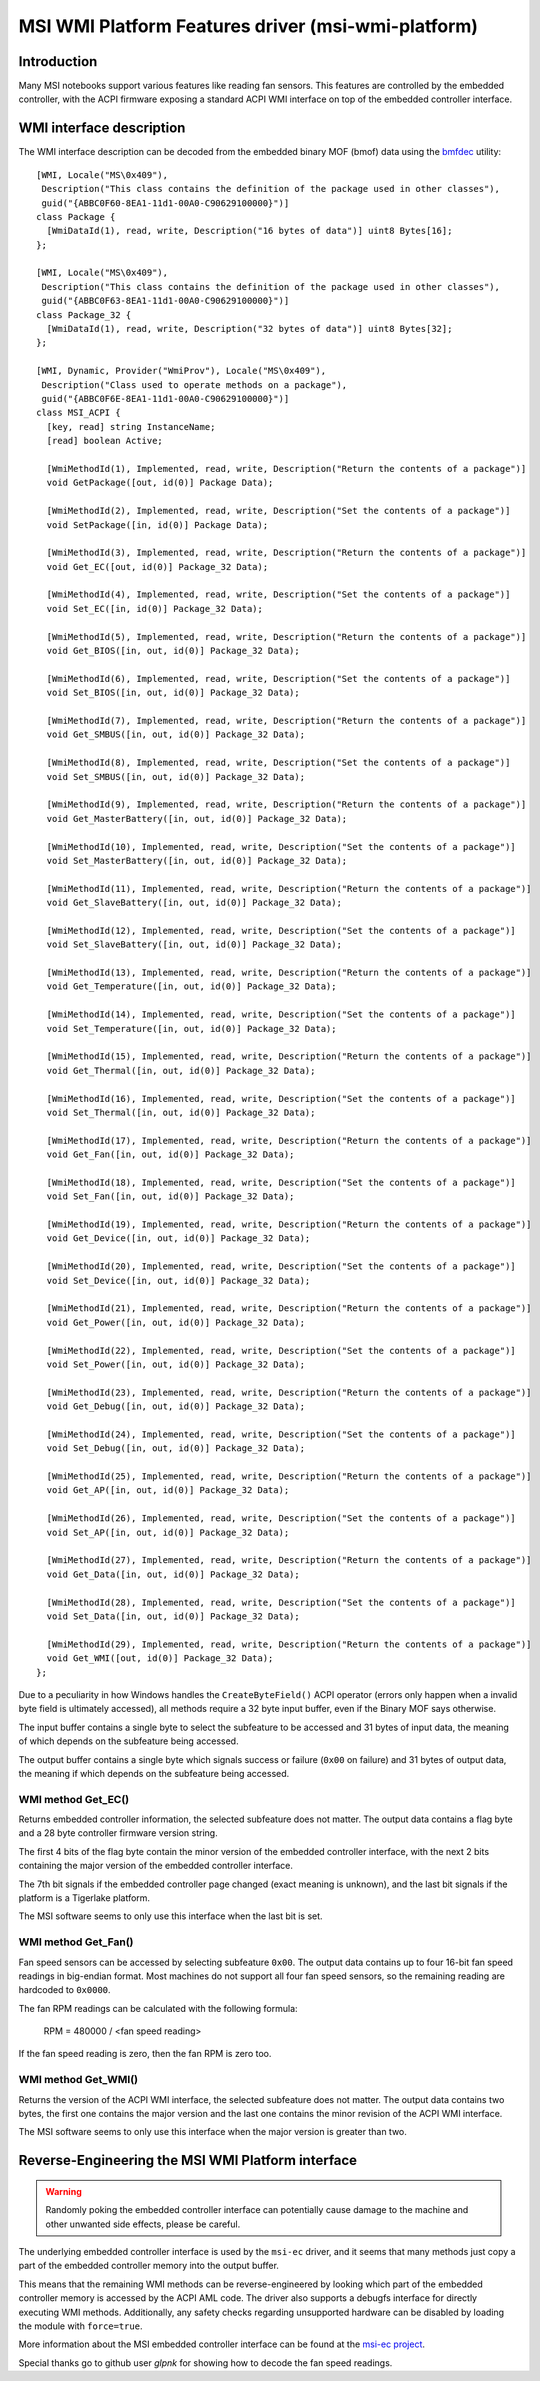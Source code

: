 .. SPDX-License-Identifier: GPL-2.0-or-later

===================================================
MSI WMI Platform Features driver (msi-wmi-platform)
===================================================

Introduction
============

Many MSI notebooks support various features like reading fan sensors. This features are controlled
by the embedded controller, with the ACPI firmware exposing a standard ACPI WMI interface on top
of the embedded controller interface.

WMI interface description
=========================

The WMI interface description can be decoded from the embedded binary MOF (bmof)
data using the `bmfdec <https://github.com/pali/bmfdec>`_ utility:

::

  [WMI, Locale("MS\0x409"),
   Description("This class contains the definition of the package used in other classes"),
   guid("{ABBC0F60-8EA1-11d1-00A0-C90629100000}")]
  class Package {
    [WmiDataId(1), read, write, Description("16 bytes of data")] uint8 Bytes[16];
  };

  [WMI, Locale("MS\0x409"),
   Description("This class contains the definition of the package used in other classes"),
   guid("{ABBC0F63-8EA1-11d1-00A0-C90629100000}")]
  class Package_32 {
    [WmiDataId(1), read, write, Description("32 bytes of data")] uint8 Bytes[32];
  };

  [WMI, Dynamic, Provider("WmiProv"), Locale("MS\0x409"),
   Description("Class used to operate methods on a package"),
   guid("{ABBC0F6E-8EA1-11d1-00A0-C90629100000}")]
  class MSI_ACPI {
    [key, read] string InstanceName;
    [read] boolean Active;

    [WmiMethodId(1), Implemented, read, write, Description("Return the contents of a package")]
    void GetPackage([out, id(0)] Package Data);

    [WmiMethodId(2), Implemented, read, write, Description("Set the contents of a package")]
    void SetPackage([in, id(0)] Package Data);

    [WmiMethodId(3), Implemented, read, write, Description("Return the contents of a package")]
    void Get_EC([out, id(0)] Package_32 Data);

    [WmiMethodId(4), Implemented, read, write, Description("Set the contents of a package")]
    void Set_EC([in, id(0)] Package_32 Data);

    [WmiMethodId(5), Implemented, read, write, Description("Return the contents of a package")]
    void Get_BIOS([in, out, id(0)] Package_32 Data);

    [WmiMethodId(6), Implemented, read, write, Description("Set the contents of a package")]
    void Set_BIOS([in, out, id(0)] Package_32 Data);

    [WmiMethodId(7), Implemented, read, write, Description("Return the contents of a package")]
    void Get_SMBUS([in, out, id(0)] Package_32 Data);

    [WmiMethodId(8), Implemented, read, write, Description("Set the contents of a package")]
    void Set_SMBUS([in, out, id(0)] Package_32 Data);

    [WmiMethodId(9), Implemented, read, write, Description("Return the contents of a package")]
    void Get_MasterBattery([in, out, id(0)] Package_32 Data);

    [WmiMethodId(10), Implemented, read, write, Description("Set the contents of a package")]
    void Set_MasterBattery([in, out, id(0)] Package_32 Data);

    [WmiMethodId(11), Implemented, read, write, Description("Return the contents of a package")]
    void Get_SlaveBattery([in, out, id(0)] Package_32 Data);

    [WmiMethodId(12), Implemented, read, write, Description("Set the contents of a package")]
    void Set_SlaveBattery([in, out, id(0)] Package_32 Data);

    [WmiMethodId(13), Implemented, read, write, Description("Return the contents of a package")]
    void Get_Temperature([in, out, id(0)] Package_32 Data);

    [WmiMethodId(14), Implemented, read, write, Description("Set the contents of a package")]
    void Set_Temperature([in, out, id(0)] Package_32 Data);

    [WmiMethodId(15), Implemented, read, write, Description("Return the contents of a package")]
    void Get_Thermal([in, out, id(0)] Package_32 Data);

    [WmiMethodId(16), Implemented, read, write, Description("Set the contents of a package")]
    void Set_Thermal([in, out, id(0)] Package_32 Data);

    [WmiMethodId(17), Implemented, read, write, Description("Return the contents of a package")]
    void Get_Fan([in, out, id(0)] Package_32 Data);

    [WmiMethodId(18), Implemented, read, write, Description("Set the contents of a package")]
    void Set_Fan([in, out, id(0)] Package_32 Data);

    [WmiMethodId(19), Implemented, read, write, Description("Return the contents of a package")]
    void Get_Device([in, out, id(0)] Package_32 Data);

    [WmiMethodId(20), Implemented, read, write, Description("Set the contents of a package")]
    void Set_Device([in, out, id(0)] Package_32 Data);

    [WmiMethodId(21), Implemented, read, write, Description("Return the contents of a package")]
    void Get_Power([in, out, id(0)] Package_32 Data);

    [WmiMethodId(22), Implemented, read, write, Description("Set the contents of a package")]
    void Set_Power([in, out, id(0)] Package_32 Data);

    [WmiMethodId(23), Implemented, read, write, Description("Return the contents of a package")]
    void Get_Debug([in, out, id(0)] Package_32 Data);

    [WmiMethodId(24), Implemented, read, write, Description("Set the contents of a package")]
    void Set_Debug([in, out, id(0)] Package_32 Data);

    [WmiMethodId(25), Implemented, read, write, Description("Return the contents of a package")]
    void Get_AP([in, out, id(0)] Package_32 Data);

    [WmiMethodId(26), Implemented, read, write, Description("Set the contents of a package")]
    void Set_AP([in, out, id(0)] Package_32 Data);

    [WmiMethodId(27), Implemented, read, write, Description("Return the contents of a package")]
    void Get_Data([in, out, id(0)] Package_32 Data);

    [WmiMethodId(28), Implemented, read, write, Description("Set the contents of a package")]
    void Set_Data([in, out, id(0)] Package_32 Data);

    [WmiMethodId(29), Implemented, read, write, Description("Return the contents of a package")]
    void Get_WMI([out, id(0)] Package_32 Data);
  };

Due to a peculiarity in how Windows handles the ``CreateByteField()`` ACPI operator (errors only
happen when a invalid byte field is ultimately accessed), all methods require a 32 byte input
buffer, even if the Binary MOF says otherwise.

The input buffer contains a single byte to select the subfeature to be accessed and 31 bytes of
input data, the meaning of which depends on the subfeature being accessed.

The output buffer contains a single byte which signals success or failure (``0x00`` on failure)
and 31 bytes of output data, the meaning if which depends on the subfeature being accessed.

WMI method Get_EC()
-------------------

Returns embedded controller information, the selected subfeature does not matter. The output
data contains a flag byte and a 28 byte controller firmware version string.

The first 4 bits of the flag byte contain the minor version of the embedded controller interface,
with the next 2 bits containing the major version of the embedded controller interface.

The 7th bit signals if the embedded controller page changed (exact meaning is unknown), and the
last bit signals if the platform is a Tigerlake platform.

The MSI software seems to only use this interface when the last bit is set.

WMI method Get_Fan()
--------------------

Fan speed sensors can be accessed by selecting subfeature ``0x00``. The output data contains
up to four 16-bit fan speed readings in big-endian format. Most machines do not support all
four fan speed sensors, so the remaining reading are hardcoded to ``0x0000``.

The fan RPM readings can be calculated with the following formula:

        RPM = 480000 / <fan speed reading>

If the fan speed reading is zero, then the fan RPM is zero too.

WMI method Get_WMI()
--------------------

Returns the version of the ACPI WMI interface, the selected subfeature does not matter.
The output data contains two bytes, the first one contains the major version and the last one
contains the minor revision of the ACPI WMI interface.

The MSI software seems to only use this interface when the major version is greater than two.

Reverse-Engineering the MSI WMI Platform interface
==================================================

.. warning:: Randomly poking the embedded controller interface can potentially cause damage
             to the machine and other unwanted side effects, please be careful.

The underlying embedded controller interface is used by the ``msi-ec`` driver, and it seems
that many methods just copy a part of the embedded controller memory into the output buffer.

This means that the remaining WMI methods can be reverse-engineered by looking which part of
the embedded controller memory is accessed by the ACPI AML code. The driver also supports a
debugfs interface for directly executing WMI methods. Additionally, any safety checks regarding
unsupported hardware can be disabled by loading the module with ``force=true``.

More information about the MSI embedded controller interface can be found at the
`msi-ec project <https://github.com/BeardOverflow/msi-ec>`_.

Special thanks go to github user `glpnk` for showing how to decode the fan speed readings.
